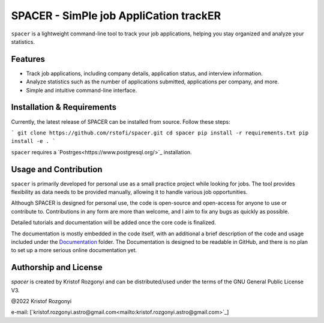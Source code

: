 SPACER - SimPle job AppliCation trackER
=========================================

``spacer`` is a lightweight command-line tool to track your job applications, helping you stay organized and analyze your statistics.

Features
--------

- Track job applications, including company details, application status, and interview information.
- Analyze statistics such as the number of applications submitted, applications per company, and more.
- Simple and intuitive command-line interface.

Installation & Requirements
---------------------------

Currently, the latest release of SPACER can be installed from source. Follow these steps:

```
git clone https://github.com/rstofi/spacer.git
cd spacer
pip install -r requirements.txt
pip install -e .
```

``spacer`` requires a `Postrges<https://www.postgresql.org/>`_ installation.

Usage and Contribution
----------------------

``spacer`` is primarily developed for personal use as a small practice project while looking for jobs. The tool provides flexibility as data needs to be provided manually, allowing it to handle various job opportunities.

Although SPACER is designed for personal use, the code is open-source and open-access for anyone to use or contribute to. Contributions in any form are more than welcome, and I aim to fix any bugs as quickly as possible.

Detailed tutorials and documentation will be added once the core code is finalized.


The documentation is mostly embedded in the code itself, with an additional a brief description of the code and usage included under the `Documentation <https://github.com/rstofi/spacer/blob/main/Documentation/README.rst>`_ folder. The Documentation is designed to be readable in GitHub, and there is no plan to set up a more serious online documentation yet.

Authorship and License
----------------------

`spacer` is created by Kristof Rozgonyi and can be distributed/used under the terms of the GNU General Public License V3.

@2022 Kristof Rozgonyi

e-mail: [`kristof.rozgonyi.astro@gmail.com<mailto:kristof.rozgonyi.astro@gmail.com>`_]
